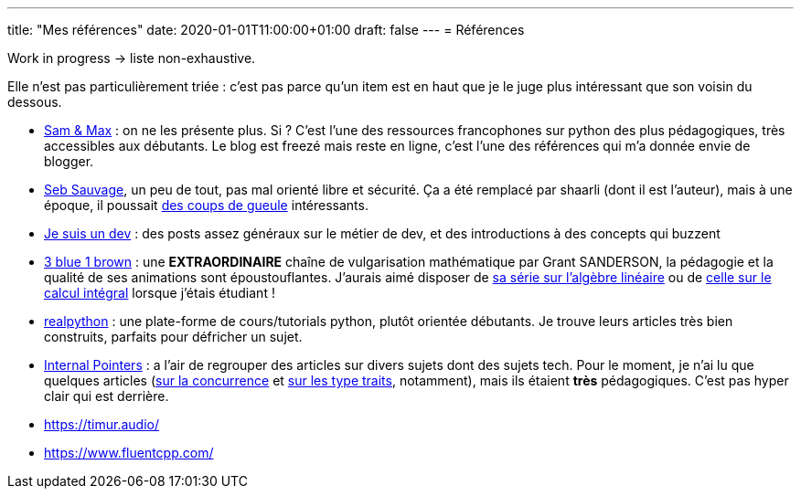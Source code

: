 ---
title: "Mes références"
date: 2020-01-01T11:00:00+01:00
draft: false
---
= Références

Work in progress -> liste non-exhaustive.

Elle n'est pas particulièrement triée : c'est pas parce qu'un item est en haut que je le juge plus intéressant que son voisin du dessous.

* http://sametmax.com/[Sam & Max] : on ne les présente plus. Si ? C'est l'une des ressources francophones sur python des plus pédagogiques, très accessibles aux débutants. Le blog est freezé mais reste en ligne, c'est l'une des références qui m'a donnée envie de blogger.
* https://sebsauvage.net/links/[Seb Sauvage], un peu de tout, pas mal orienté libre et sécurité. Ça a été remplacé par shaarli (dont il est l'auteur), mais à une époque, il poussait https://sebsauvage.net/rhaa/[des coups de gueule] intéressants.
* https://www.jesuisundev.com/[Je suis un dev] : des posts assez généraux sur le métier de dev, et des introductions à des concepts qui buzzent
* https://www.youtube.com/channel/UCYO_jab_esuFRV4b17AJtAw[3 blue 1 brown] : une *EXTRAORDINAIRE* chaîne de vulgarisation mathématique par Grant SANDERSON, la pédagogie et la qualité de ses animations sont époustouflantes. J'aurais aimé disposer de https://www.youtube.com/playlist?list=PLZHQObOWTQDPD3MizzM2xVFitgF8hE_ab[sa série sur l'algèbre linéaire] ou de https://www.youtube.com/playlist?list=PLZHQObOWTQDMsr9K-rj53DwVRMYO3t5Yr[celle sur le calcul intégral] lorsque j'étais étudiant !
* https://realpython.com/[realpython] : une plate-forme de cours/tutorials python, plutôt orientée débutants. Je trouve leurs articles très bien construits, parfaits pour défricher un sujet.
* https://www.internalpointers.com/[Internal Pointers] : a l'air de regrouper des articles sur divers sujets dont des sujets tech. Pour le moment, je n'ai lu que quelques articles (https://www.internalpointers.com/post-group/black-art-concurrency[sur la concurrence] et https://www.internalpointers.com/post/quick-primer-type-traits-modern-cpp[sur les type traits], notamment), mais ils étaient *très* pédagogiques. C'est pas hyper clair qui est derrière.
* https://timur.audio/
* https://www.fluentcpp.com/
